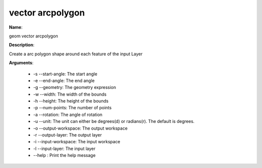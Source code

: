 vector arcpolygon
=================

**Name**:

geom vector arcpolygon

**Description**:

Create a arc polygon shape around each feature of the input Layer

**Arguments**:

   * -s --start-angle: The start angle

   * -e --end-angle: The end angle

   * -g --geometry: The geometry expression

   * -w --width: The width of the bounds

   * -h --height: The height of the bounds

   * -p --num-points: The number of points

   * -a --rotation: The angle of rotation

   * -u --unit: The unit can either be degrees(d) or radians(r). The default is degrees.

   * -o --output-workspace: The output workspace

   * -r --output-layer: The output layer

   * -i --input-workspace: The input workspace

   * -l --input-layer: The input layer

   * --help : Print the help message